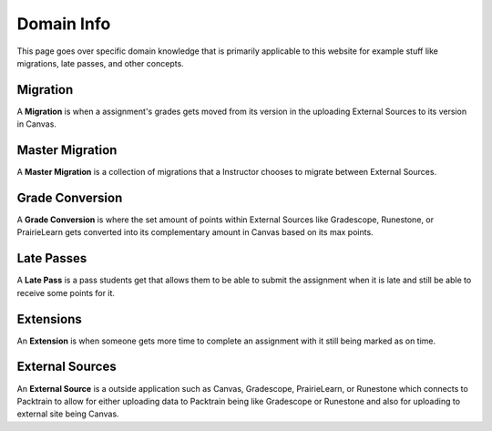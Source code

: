 .. _DomainInfo:
    
Domain Info
==========================

This page goes over specific domain knowledge that is primarily applicable to this website for example stuff like migrations, late passes, and other concepts.

Migration 
---------
A **Migration** is when a assignment's grades gets moved from its version in the uploading External Sources to its version in Canvas.

Master Migration 
----------------
A **Master Migration** is a collection of migrations that a Instructor chooses to migrate between External Sources.

Grade Conversion
----------------
A **Grade Conversion** is where the set amount of points within External Sources like Gradescope, Runestone, or PrairieLearn gets converted into its complementary amount in Canvas
based on its max points.

Late Passes 
-----------
A **Late Pass** is a pass students get that allows them to be able to submit the assignment when it is late and still be able to receive some points for it. 

Extensions
----------
An **Extension** is when someone gets more time to complete an assignment with it still being marked as on time.

External Sources
----------------
An **External Source** is a outside application such as Canvas, Gradescope, PrairieLearn, or Runestone which connects to Packtrain to allow for either uploading data to Packtrain
being like Gradescope or Runestone and also for uploading to external site being Canvas.

